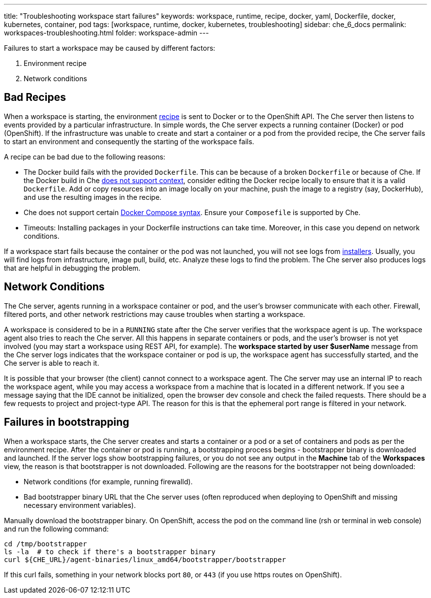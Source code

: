 ---
title: "Troubleshooting workspace start failures"
keywords: workspace, runtime, recipe, docker, yaml, Dockerfile, docker, kubernetes, container, pod
tags: [workspace, runtime, docker, kubernetes, troubleshooting]
sidebar: che_6_docs
permalink: workspaces-troubleshooting.html
folder: workspace-admin
---


Failures to start a workspace may be caused by different factors:

1.  Environment recipe
2.  Network conditions

[id="bad-recipes"]
== Bad Recipes

When a workspace is starting, the environment link:recipes.html[recipe] is sent to Docker or to the OpenShift API. The Che server then listens to events provided by a particular infrastructure. In simple words, the Che server expects a running container (Docker) or pod (OpenShift). If the infrastructure was unable to create and start a container or a pod from the provided recipe, the Che server fails to start an environment and consequently the starting of the workspace fails.

A recipe can be bad due to the following reasons:

* The Docker build fails with the provided `Dockerfile`. This can be because of a broken `Dockerfile` or because of Che. If the Docker build in Che link:recipes.html#dockerfile[does not support context], consider editing the Docker recipe locally to ensure that it is a valid `Dockerfile`. Add or copy resources into an image locally on your machine, push the image to a registry (say, DockerHub), and use the resulting images in the recipe.

* Che does not support certain link:recipes.html#composefile[Docker Compose syntax]. Ensure your `Composefile` is supported by Che.

* Timeouts: Installing packages in your Dockerfile instructions can take time. Moreover, in this case you depend on network conditions.

If a workspace start fails because the container or the pod was not launched, you will not see logs from link:installers.html[installers]. Usually, you will find logs from infrastructure, image pull, build,  etc. Analyze these logs to find the problem. The Che server also produces logs that are helpful in debugging the problem.

[id="network-conditions"]
== Network Conditions

The Che server, agents running in a workspace container or pod, and the user’s browser communicate with each other. Firewall, filtered ports, and other network restrictions may cause troubles when starting a workspace.

A workspace is considered to be in a `RUNNING` state after the Che server verifies that the workspace agent is up. The workspace agent also tries to reach the Che server. All this happens in separate containers or pods, and the user’s browser is not yet involved (you may start a workspace using REST API, for example). The *workspace started by user $userName* message from the Che server logs indicates that the workspace container or pod is up, the workspace agent has successfully started, and the Che server is able to reach it.

It is possible that your browser (the client) cannot connect to a workspace agent. The Che server may use an internal IP to reach the workspace agent, while you may access a workspace from a machine that is located in a different network. If you see a message saying that the IDE cannot be initialized, open the browser dev console and check the failed requests. There should be a few requests to project and project-type API. The reason for this is that the ephemeral port range is filtered in your network.

[id="bootstrapping-failures"]
== Failures in bootstrapping

When a workspace starts, the Che server creates and starts a container or a pod or a set of containers and pods as per the environment recipe. After the container or pod is running, a bootstrapping process begins - bootstrapper binary is downloaded and launched. If the server logs show bootstrapping failures, or you do not see any output in the *Machine* tab of the *Workspaces* view, the reason is that bootstrapper is not downloaded. Following are the reasons for the bootstrapper not being downloaded:

* Network conditions (for example, running firewalld).

* Bad bootstrapper binary URL that the Che server uses (often reproduced when deploying to OpenShift and missing necessary environment variables).

Manually download the bootstrapper binary. On OpenShift, access the pod on the command line (rsh or terminal in web console) and run the following command:

----
cd /tmp/bootstrapper
ls -la  # to check if there's a bootstrapper binary
curl ${CHE_URL}/agent-binaries/linux_amd64/bootstrapper/bootstrapper
----

If this curl fails, something in your network blocks port `80`, or `443` (if you use https routes on OpenShift).
